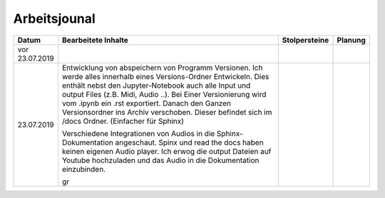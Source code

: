 Arbeitsjounal
###############



.. list-table::
   :widths: 10 70 10 10
   :header-rows: 1


   * - Datum
     - Bearbeitete Inhalte 
     - Stolpersteine 
     - Planung
   * - vor 23.07.2019
     -
     - 
     -
   * - 23.07.2019
     - Entwicklung von abspeichern von Programm Versionen. Ich werde alles innerhalb eines Versions-Ordner Entwickeln. Dies enthält nebst den Jupyter-Notebook auch alle Input und output Files (z.B. Midi, Audio ..). Bei Einer Versionierung wird vom .ipynb ein .rst exportiert. Danach den Ganzen Versionsordner ins Archiv verschoben. Dieser befindet sich im /docs Ordner. (Einfacher für Sphinx)
     
       Verschiedene Integrationen von Audios in die Sphinx-Dokumentation angeschaut. Spinx und read the docs haben keinen eigenen Audio player. Ich erwog die output Dateien auf Youtube hochzuladen und das Audio in die Dokumentation einzubinden. 
       
       gr
     - 
     -







